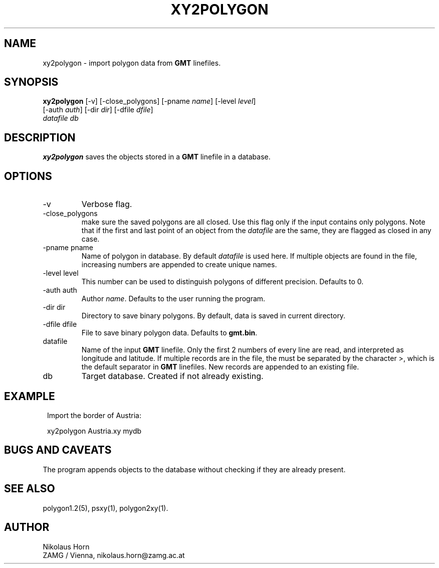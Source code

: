 .TH XY2POLYGON 1 "$Date$"
.SH NAME
xy2polygon \- import polygon data from \fBGMT\fP linefiles.
.SH SYNOPSIS
.nf
\fBxy2polygon \fP[-v] [-close_polygons] [-pname \fIname\fP] [-level \fIlevel\fP]
                [-auth \fIauth\fP] [-dir \fIdir\fP] [-dfile \fIdfile\fP]
                \fIdatafile\fP \fIdb\fP
.fi
.SH DESCRIPTION
\fBxy2polygon\fP saves the objects stored in a \fBGMT\fP linefile in a database.
.SH OPTIONS
.IP "-v"
Verbose flag.
.IP "-close_polygons"
make sure the saved polygons are all closed. Use this flag only if the input contains only polygons. Note that if the first and last point of an object from the \fIdatafile\fP are the same, they are flagged as closed in any case.
.IP "-pname pname"
Name of polygon in database. By default \fIdatafile\fP is used here. If multiple objects are found in the file, increasing numbers are appended to create unique names.
.IP "-level level"
This number can be used to distinguish polygons of different precision. Defaults to 0.
.IP "-auth auth"
Author \fIname\fP. Defaults to the user running the program.
.IP "-dir dir"
Directory to save binary polygons. By default, data is saved in current directory.
.IP "-dfile dfile"
File to save binary polygon data. Defaults to \fBgmt.bin\fP.
.IP "datafile"
Name of the input \fBGMT\fP linefile. Only the first 2 numbers of every line are read, and interpreted as longitude and latitude. If multiple records are in the file, the must be separated by the character >, which is the default separator in \fBGMT\fP linefiles. New records are appended to an existing file.
.IP db
Target database. Created if not already existing.
.SH EXAMPLE
.in 2c
.ft CW
.nf

.ne 5

Import the border of Austria:

xy2polygon Austria.xy mydb

.fi
.ft R
.in
.SH "BUGS AND CAVEATS"
The program appends objects to the database without checking if they are already present.
.SH "SEE ALSO"
.nf
polygon1.2(5), psxy(1), polygon2xy(1).
.fi
.SH AUTHOR
Nikolaus Horn
.br
ZAMG / Vienna, nikolaus.horn@zamg.ac.at
.\" $Id$
